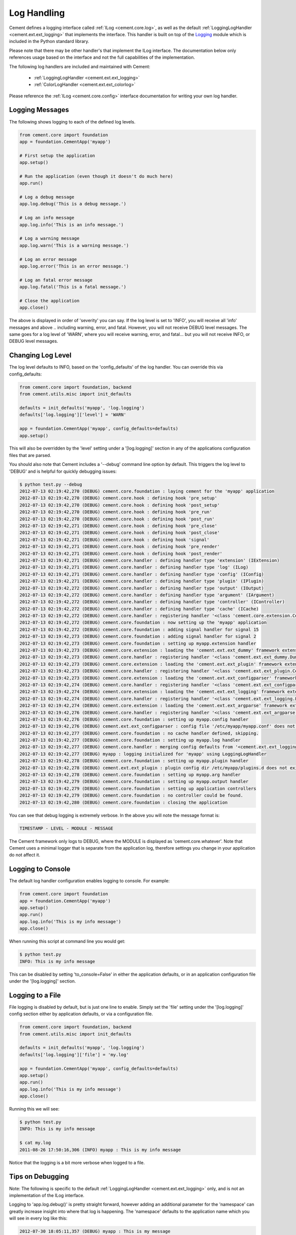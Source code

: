 Log Handling
============

Cement defines a logging interface called :ref:`ILog <cement.core.log>`,
as well as the default :ref:`LoggingLogHandler <cement.ext.ext_logging>`
that implements the interface.   This
handler is built on top of the `Logging <http://docs.python.org/library/logging.html>`_
module which is included in the Python standard library.

Please note that there may be other handler's that implement the ILog
interface.  The documentation below only references usage based on the
interface and not the full capabilities of the implementation.

The following log handlers are included and maintained with Cement:

    * :ref:`LoggingLogHandler <cement.ext.ext_logging>`
    * :ref:`ColorLogHandler <cement.ext.ext_colorlog>`


Please reference the :ref:`ILog <cement.core.config>` interface
documentation for writing your own log handler.

Logging Messages
----------------

The following shows logging to each of the defined log levels.

.. code-block:: python

    from cement.core import foundation
    app = foundation.CementApp('myapp')

    # First setup the application
    app.setup()

    # Run the application (even though it doesn't do much here)
    app.run()

    # Log a debug message
    app.log.debug('This is a debug message.')

    # Log an info message
    app.log.info('This is an info message.')

    # Log a warning message
    app.log.warn('This is a warning message.')

    # Log an error message
    app.log.error('This is an error message.')

    # Log an fatal error message
    app.log.fatal('This is a fatal message.')

    # Close the application
    app.close()


The above is displayed in order of 'severity' you can say.  If the log level
is set to 'INFO', you will receive all 'info' messages and above .. including
warning, error, and fatal.  However, you will not receive DEBUG level messages.
The same goes for a log level of 'WARN', where you will receive warning, error,
and fatal... but you will not receive INFO, or DEBUG level messages.

Changing Log Level
------------------

The log level defaults to INFO, based on the 'config_defaults' of the log
handler.  You can override this via config_defaults:

.. code-block:: python

    from cement.core import foundation, backend
    from cement.utils.misc import init_defaults

    defaults = init_defaults('myapp', 'log.logging')
    defaults['log.logging']['level'] = 'WARN'

    app = foundation.CementApp('myapp', config_defaults=defaults)
    app.setup()

This will also be overridden by the 'level' setting under a '[log.logging]'
section in any of the applications configuration files that are parsed.

You should also note that Cement includes a '--debug' command line option by
default.  This triggers the log level to 'DEBUG' and is helpful for quickly
debugging issues:

.. code-block:: text

    $ python test.py --debug
    2012-07-13 02:19:42,270 (DEBUG) cement.core.foundation : laying cement for the 'myapp' application
    2012-07-13 02:19:42,270 (DEBUG) cement.core.hook : defining hook 'pre_setup'
    2012-07-13 02:19:42,270 (DEBUG) cement.core.hook : defining hook 'post_setup'
    2012-07-13 02:19:42,270 (DEBUG) cement.core.hook : defining hook 'pre_run'
    2012-07-13 02:19:42,270 (DEBUG) cement.core.hook : defining hook 'post_run'
    2012-07-13 02:19:42,271 (DEBUG) cement.core.hook : defining hook 'pre_close'
    2012-07-13 02:19:42,271 (DEBUG) cement.core.hook : defining hook 'post_close'
    2012-07-13 02:19:42,271 (DEBUG) cement.core.hook : defining hook 'signal'
    2012-07-13 02:19:42,271 (DEBUG) cement.core.hook : defining hook 'pre_render'
    2012-07-13 02:19:42,271 (DEBUG) cement.core.hook : defining hook 'post_render'
    2012-07-13 02:19:42,271 (DEBUG) cement.core.handler : defining handler type 'extension' (IExtension)
    2012-07-13 02:19:42,271 (DEBUG) cement.core.handler : defining handler type 'log' (ILog)
    2012-07-13 02:19:42,271 (DEBUG) cement.core.handler : defining handler type 'config' (IConfig)
    2012-07-13 02:19:42,271 (DEBUG) cement.core.handler : defining handler type 'plugin' (IPlugin)
    2012-07-13 02:19:42,272 (DEBUG) cement.core.handler : defining handler type 'output' (IOutput)
    2012-07-13 02:19:42,272 (DEBUG) cement.core.handler : defining handler type 'argument' (IArgument)
    2012-07-13 02:19:42,272 (DEBUG) cement.core.handler : defining handler type 'controller' (IController)
    2012-07-13 02:19:42,272 (DEBUG) cement.core.handler : defining handler type 'cache' (ICache)
    2012-07-13 02:19:42,272 (DEBUG) cement.core.handler : registering handler '<class 'cement.core.extension.CementExtensionHandler'>' into handlers['extension']['cement']
    2012-07-13 02:19:42,272 (DEBUG) cement.core.foundation : now setting up the 'myapp' application
    2012-07-13 02:19:42,272 (DEBUG) cement.core.foundation : adding signal handler for signal 15
    2012-07-13 02:19:42,273 (DEBUG) cement.core.foundation : adding signal handler for signal 2
    2012-07-13 02:19:42,273 (DEBUG) cement.core.foundation : setting up myapp.extension handler
    2012-07-13 02:19:42,273 (DEBUG) cement.core.extension : loading the 'cement.ext.ext_dummy' framework extension
    2012-07-13 02:19:42,273 (DEBUG) cement.core.handler : registering handler '<class 'cement.ext.ext_dummy.DummyOutputHandler'>' into handlers['output']['null']
    2012-07-13 02:19:42,273 (DEBUG) cement.core.extension : loading the 'cement.ext.ext_plugin' framework extension
    2012-07-13 02:19:42,273 (DEBUG) cement.core.handler : registering handler '<class 'cement.ext.ext_plugin.CementPluginHandler'>' into handlers['plugin']['cement']
    2012-07-13 02:19:42,273 (DEBUG) cement.core.extension : loading the 'cement.ext.ext_configparser' framework extension
    2012-07-13 02:19:42,274 (DEBUG) cement.core.handler : registering handler '<class 'cement.ext.ext_configparser.ConfigParserConfigHandler'>' into handlers['config']['configparser']
    2012-07-13 02:19:42,274 (DEBUG) cement.core.extension : loading the 'cement.ext.ext_logging' framework extension
    2012-07-13 02:19:42,274 (DEBUG) cement.core.handler : registering handler '<class 'cement.ext.ext_logging.LoggingLogHandler'>' into handlers['log']['logging']
    2012-07-13 02:19:42,274 (DEBUG) cement.core.extension : loading the 'cement.ext.ext_argparse' framework extension
    2012-07-13 02:19:42,276 (DEBUG) cement.core.handler : registering handler '<class 'cement.ext.ext_argparse.ArgParseArgumentHandler'>' into handlers['argument']['argparse']
    2012-07-13 02:19:42,276 (DEBUG) cement.core.foundation : setting up myapp.config handler
    2012-07-13 02:19:42,276 (DEBUG) cement.ext.ext_configparser : config file '/etc/myapp/myapp.conf' does not exist, skipping...
    2012-07-13 02:19:42,277 (DEBUG) cement.core.foundation : no cache handler defined, skipping.
    2012-07-13 02:19:42,277 (DEBUG) cement.core.foundation : setting up myapp.log handler
    2012-07-13 02:19:42,277 (DEBUG) cement.core.handler : merging config defaults from '<cement.ext.ext_logging.LoggingLogHandler object at 0x100588dd0>'
    2012-07-13 02:19:42,277 (DEBUG) myapp : logging initialized for 'myapp' using LoggingLogHandler
    2012-07-13 02:19:42,278 (DEBUG) cement.core.foundation : setting up myapp.plugin handler
    2012-07-13 02:19:42,278 (DEBUG) cement.ext.ext_plugin : plugin config dir /etc/myapp/plugins.d does not exist.
    2012-07-13 02:19:42,278 (DEBUG) cement.core.foundation : setting up myapp.arg handler
    2012-07-13 02:19:42,279 (DEBUG) cement.core.foundation : setting up myapp.output handler
    2012-07-13 02:19:42,279 (DEBUG) cement.core.foundation : setting up application controllers
    2012-07-13 02:19:42,279 (DEBUG) cement.core.foundation : no controller could be found.
    2012-07-13 02:19:42,280 (DEBUG) cement.core.foundation : closing the application

You can see that debug logging is extremely verbose.  In the above you will
note the message format is:

.. code-block:: text

    TIMESTAMP - LEVEL - MODULE - MESSAGE

The Cement framework only logs to DEBUG, where the MODULE is displayed as
'cement.core.whatever'.  Note that Cement uses a minimal logger that is
separate from the application log, therefore settings you change in your
application do not affect it.

Logging to Console
------------------

The default log handler configuration enables logging to console.  For example:

.. code-block:: python

    from cement.core import foundation
    app = foundation.CementApp('myapp')
    app.setup()
    app.run()
    app.log.info('This is my info message')
    app.close()

When running this script at command line you would get:

.. code-block:: text

    $ python test.py
    INFO: This is my info message

This can be disabled by setting 'to_console=False' in either the application
defaults, or in an application configuration file under the '[log.logging]'
section.

Logging to a File
-----------------

File logging is disabled by default, but is just one line to enable.  Simply
set the 'file' setting under the '[log.logging]' config section either by application
defaults, or via a configuration file.

.. code-block:: python

    from cement.core import foundation, backend
    from cement.utils.misc import init_defaults

    defaults = init_defaults('myapp', 'log.logging')
    defaults['log.logging']['file'] = 'my.log'

    app = foundation.CementApp('myapp', config_defaults=defaults)
    app.setup()
    app.run()
    app.log.info('This is my info message')
    app.close()

Running this we will see:

.. code-block:: text

    $ python test.py
    INFO: This is my info message

    $ cat my.log
    2011-08-26 17:50:16,306 (INFO) myapp : This is my info message


Notice that the logging is a bit more verbose when logged to a file.


Tips on Debugging
-----------------

Note: The following is specific to the default
:ref:`LoggingLogHandler <cement.ext.ext_logging>` only, and is not
an implementation of the ILog interface.

Logging to 'app.log.debug()' is pretty straight forward, however adding an
additional parameter for the 'namespace' can greatly increase insight into
where that log is happening.  The 'namespace' defaults to the application name
which you will see in every log like this:

.. code-block:: text

    2012-07-30 18:05:11,357 (DEBUG) myapp : This is my message

For debugging, it might be more useful to change this to __name__:

.. code-block:: python

    app.log.debug('This is my info message', __name__)

Which looks like:

.. code-block:: text

    2012-07-30 18:05:11,357 (DEBUG) myapp.somepackage.test : This is my message

Or even more verbose, the __file__ and a line number of the log:

.. code-block:: python

    app.log.debug('This is my info message', '%s,L2734' % __file__)

Which looks like:

.. code-block:: text

    2012-07-30 18:05:11,357 (DEBUG) myapp/somepackage/test.py,L2345 : This is my message

You can override this with anything... it doesn't have to be just for
debugging.
